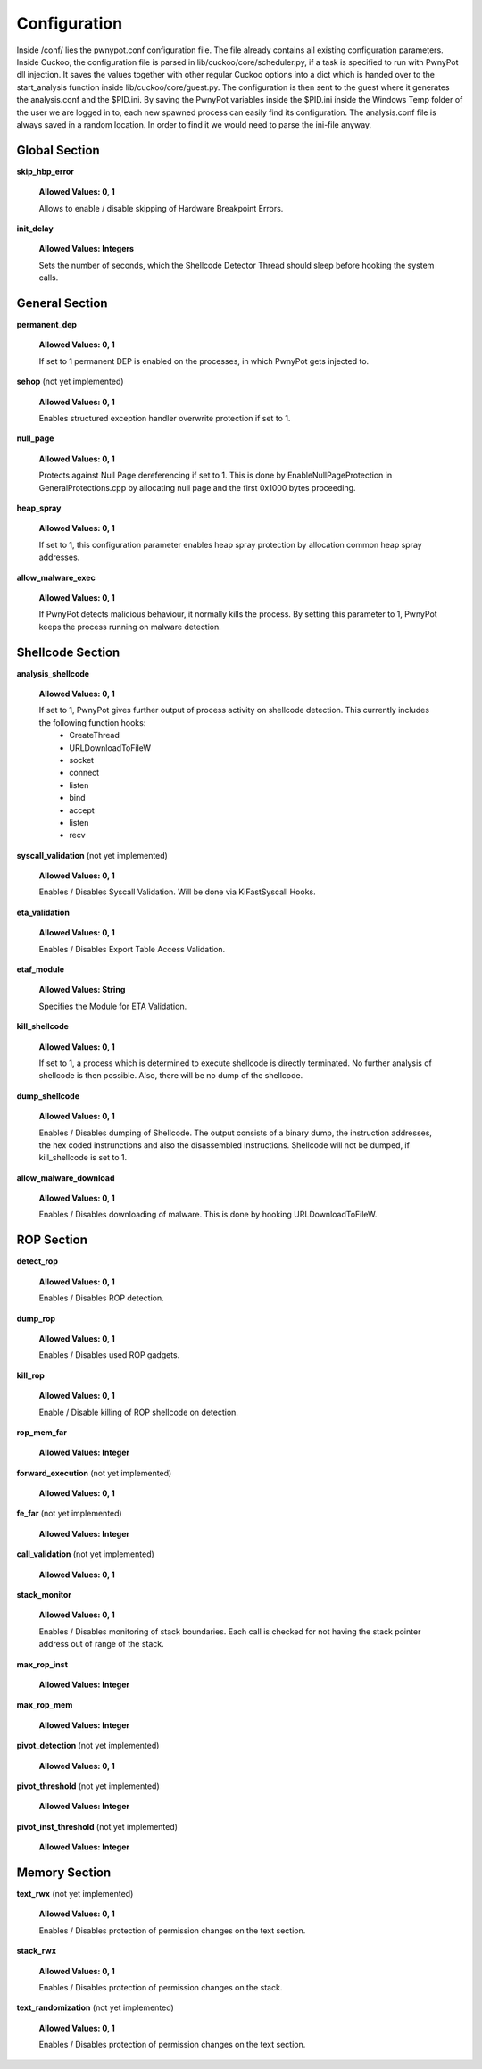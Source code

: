 =============
Configuration
=============
Inside /conf/ lies the pwnypot.conf configuration file. The file already contains all existing configuration parameters. Inside Cuckoo, the configuration file is parsed in lib/cuckoo/core/scheduler.py, if a task is specified to run with PwnyPot dll injection. It saves the values together with other regular Cuckoo options into a dict which is handed over to the start_analysis function inside lib/cuckoo/core/guest.py. The configuration is then sent to the guest where it generates the analysis.conf and the $PID.ini. 
By saving the PwnyPot variables inside the $PID.ini inside the Windows Temp folder of the user we are logged in to, each new spawned process can easily find its configuration. The analysis.conf file is always saved in a random location. In order to find it we would need to parse the ini-file anyway. 

Global Section
--------------

**skip_hbp_error**
    
    **Allowed Values: 0, 1**
    
    Allows to enable / disable skipping of Hardware Breakpoint Errors.

**init_delay**

    **Allowed Values: Integers**

    Sets the number of seconds, which the Shellcode Detector Thread should sleep before hooking the system calls. 

General Section
---------------

**permanent_dep**

    **Allowed Values: 0, 1**

    If set to 1 permanent DEP is enabled on the processes, in which PwnyPot gets injected to.

**sehop** (not yet implemented)
   
    **Allowed Values: 0, 1**

    Enables structured exception handler overwrite protection if set to 1.

**null_page**

    **Allowed Values: 0, 1**

    Protects against Null Page dereferencing if set to 1. This is done by EnableNullPageProtection in GeneralProtections.cpp by allocating null page and the first 0x1000 bytes proceeding.


**heap_spray**

    **Allowed Values: 0, 1**
    
    If set to 1, this configuration parameter enables heap spray protection by allocation common heap spray addresses.

**allow_malware_exec**

    **Allowed Values: 0, 1**

    If PwnyPot detects malicious behaviour, it normally kills the process. By setting this parameter to 1, PwnyPot keeps the process running on malware detection.


Shellcode Section
-----------------

**analysis_shellcode**

    **Allowed Values: 0, 1**

    If set to 1, PwnyPot gives further output of process activity on shellcode detection. This currently includes the following function hooks:
        * CreateThread
        * URLDownloadToFileW
        * socket
        * connect
        * listen
        * bind
        * accept
        * listen
        * recv

**syscall_validation** (not yet implemented)

    **Allowed Values: 0, 1**

    Enables / Disables Syscall Validation. Will be done via KiFastSyscall Hooks.

**eta_validation** 

    **Allowed Values: 0, 1**

    Enables / Disables Export Table Access Validation.

**etaf_module** 

    **Allowed Values: String**

    Specifies the Module for ETA Validation.

**kill_shellcode** 

    **Allowed Values: 0, 1**

    If set to 1, a process which is determined to execute shellcode is directly terminated. No further analysis of shellcode is then possible. Also, there will be no dump of the shellcode. 

**dump_shellcode** 

    **Allowed Values: 0, 1**

    Enables / Disables dumping of Shellcode. The output consists of a binary dump, the instruction addresses, the hex coded instrunctions and also the disassembled instructions. 
    Shellcode will not be dumped, if kill_shellcode is set to 1.

**allow_malware_download** 

    **Allowed Values: 0, 1**

    Enables / Disables downloading of malware. This is done by hooking URLDownloadToFileW. 

ROP Section
-----------

**detect_rop** 

    **Allowed Values: 0, 1**

    Enables / Disables ROP detection. 

**dump_rop** 

    **Allowed Values: 0, 1**

    Enables / Disables used ROP gadgets.

**kill_rop** 

    **Allowed Values: 0, 1**

    Enable / Disable killing of ROP shellcode on detection.

**rop_mem_far** 

    **Allowed Values: Integer**

**forward_execution** (not yet implemented)

    **Allowed Values: 0, 1**

**fe_far** (not yet implemented)

    **Allowed Values: Integer**

**call_validation** (not yet implemented)

    **Allowed Values: 0, 1**

**stack_monitor** 

    **Allowed Values: 0, 1**

    Enables / Disables monitoring of stack boundaries. Each call is checked for not having the stack pointer address out of range of the stack.

**max_rop_inst** 

    **Allowed Values: Integer**

**max_rop_mem** 

    **Allowed Values: Integer**

**pivot_detection** (not yet implemented)

    **Allowed Values: 0, 1**

**pivot_threshold** (not yet implemented)

    **Allowed Values: Integer**

**pivot_inst_threshold** (not yet implemented)

    **Allowed Values: Integer**


Memory Section
--------------

**text_rwx** (not yet implemented)

    **Allowed Values: 0, 1**

    Enables / Disables protection of permission changes on the text section.

**stack_rwx**

    **Allowed Values: 0, 1**

    Enables / Disables protection of permission changes on the stack.

**text_randomization** (not yet implemented)

    **Allowed Values: 0, 1**

    Enables / Disables protection of permission changes on the text section.